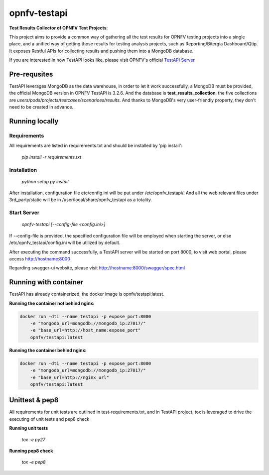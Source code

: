 =============
opnfv-testapi
=============

**Test Results Collector of OPNFV Test Projects**:

This project aims to provide a common way of gathering all the test results for OPNFV
testing projects into a single place, and a unified way of getting those results for
testing analysis projects, such as Reporting/Bitergia Dashboard/Qtip. It exposes
Restful APIs for collecting results and pushing them into a MongoDB database.

If you are interested in how TestAPI looks like, please visit OPNFV's official `TestAPI Server`__

.. __: http://testresults.opnfv.org/test

Pre-requsites
=============

TestAPI leverages MongoDB as the data warehouse, in order to let it work
successfully, a MongoDB must be provided, the official MongoDB version in OPNFV
TestAPI is 3.2.6. And the database is **test_results_collection**, the five
collections are *users/pods/projects/testcases/scenarioes/results*. And thanks to
MongoDB's very user-friendly property, they don't need to be created in advance.

Running locally
===============

Requirements
^^^^^^^^^^^^

All requirements are listed in requirements.txt and should be
installed by 'pip install':

    *pip install -r requirements.txt*

Installation
^^^^^^^^^^^^

    *python setup.py install*

After installation, configuration file etc/config.ini will be put under
/etc/opnfv_testapi/. And all the web relevant files under 3rd_party/static
will be in /user/local/share/opnfv_testapi as a totality.

Start Server
^^^^^^^^^^^^

    *opnfv-testapi [--config-file <config.ini>]*

If --config-file is provided, the specified configuration file will be employed
when starting the server, or else /etc/opnfv_testapi/config.ini will be utilized
by default.

After executing the command successfully, a TestAPI server will be started on
port 8000, to visit web portal, please access http://hostname:8000

Regarding swagger-ui website, please visit http://hostname:8000/swagger/spec.html

Running with container
======================

TestAPI has already containerized, the docker image is opnfv/testapi:latest.

**Running the container not behind nginx:**

.. code-block:: shell

    docker run -dti --name testapi -p expose_port:8000
        -e "mongodb_url=mongodb://mongodb_ip:27017/"
        -e "base_url=http://host_name:expose_port"
        opnfv/testapi:latest

**Running the container behind nginx:**

.. code-block:: shell

    docker run -dti --name testapi -p expose_port:8000
        -e "mongodb_url=mongodb://mongodb_ip:27017/"
        -e "base_url=http://nginx_url"
        opnfv/testapi:latest

Unittest & pep8
===============

All requirements for unit tests are outlined in test-requirements.txt, and in TestAPI project, tox is leveraged to drive the executing of unit tests and pep8 check

**Running unit tests**

    *tox -e py27*

**Running pep8 check**

    *tox -e pep8*
